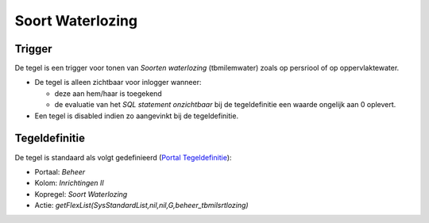 Soort Waterlozing
=================

Trigger
-------

De tegel is een trigger voor tonen van *Soorten waterlozing*
(tbmilemwater) zoals op persriool of op oppervlaktewater.

-  De tegel is alleen zichtbaar voor inlogger wanneer:

   -  deze aan hem/haar is toegekend
   -  de evaluatie van het *SQL statement onzichtbaar* bij de
      tegeldefinitie een waarde ongelijk aan 0 oplevert.

-  Een tegel is disabled indien zo aangevinkt bij de tegeldefinitie.

Tegeldefinitie
--------------

De tegel is standaard als volgt gedefinieerd (`Portal
Tegeldefinitie </docs/instellen_inrichten/portaldefinitie/portal_tegel.md>`__):

-  Portaal: *Beheer*
-  Kolom: *Inrichtingen II*
-  Kopregel: *Soort Waterlozing*
-  Actie: *getFlexList(SysStandardList,nil,nil,G,beheer_tbmilsrtlozing)*
